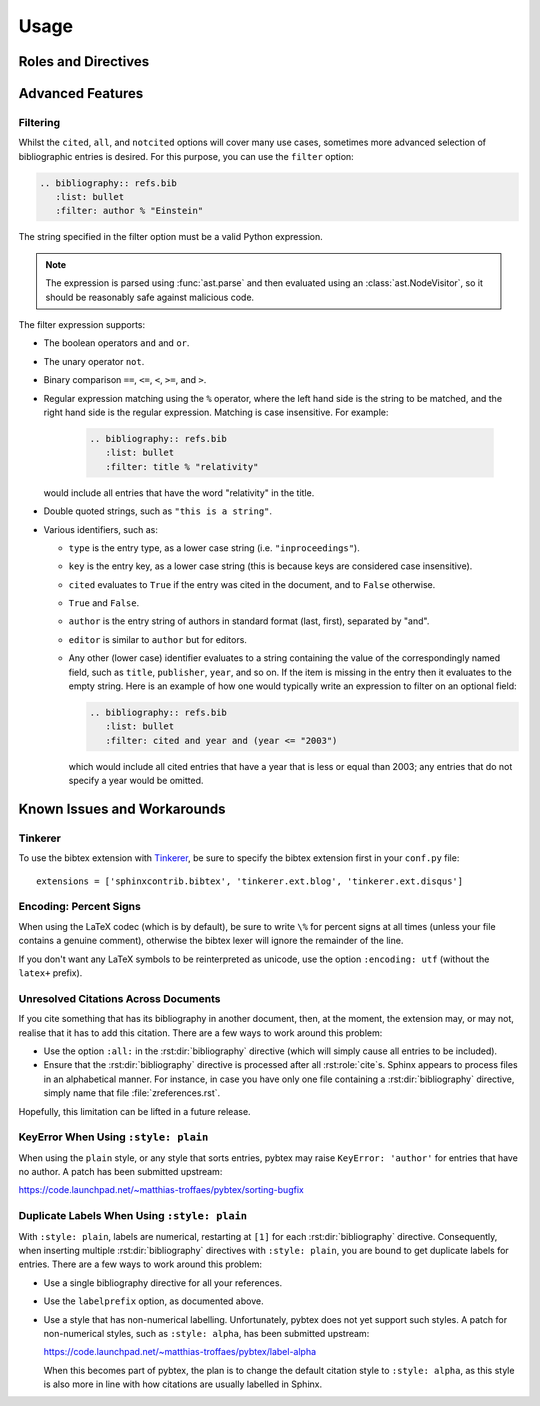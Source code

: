 Usage
=====

Roles and Directives
--------------------

.. rst:role:: cite

   Create a citation to a bibliographic entry. For example:

   .. code-block:: rest

      See :cite:`1987:nelson` for an introduction to non-standard analysis.

   which would be equivalent to the following LaTeX code:

   .. code-block:: latex

      See \cite{1987:nelson} for an introduction to non-standard analysis.

.. rst:directive:: .. bibliography:: refs.bib [...]

   Create bibliography for all cited references. The ``all`` flag
   forces all references to be included (equivalent to ``\nocite{*}``
   in LaTeX). The ``notcited`` flag causes all references that were
   not cited to be included. The ``cited`` flag is recognized as well
   but is entirely optional. For example:

   .. code-block:: rest

     .. rubric:: References

     .. bibliography:: refs.bib
        :cited:

   which would be roughly equivalent to the following LaTeX code:

   .. code-block:: latex

      \begin{thebibliography}{1}
        \bibitem{1987:nelson}
        Edward~Nelson
        \newblock {\em Radically Elementary Probability Theory}.
        \newblock Princeton University Press, 1987.
      \end{thebibliography}

   Note that, unlike LaTeX, the :rst:dir:`bibliography` directive does
   not generate a default section title.

   .. warning::

      Sphinx may not be able to create an entry for :rst:role:`cite` keys
      when your :rst:dir:`bibliography` directive
      resides in a different document;
      see :ref:`issue-unresolved-citations`
      for more information and workarounds.

   You can also pick a bibliography style, using the ``style`` option.
   This is not yet quite as useful, as only ``plain`` and ``unsrt``
   are supported.
   The ``plain`` style is the default.

   .. code-block:: rest

     .. bibliography:: refs.bib
        :style: unsrt

   All citations have numbered labels, as in the ``plain`` LaTeX
   bibliography style, regardless of the style chosen. This limitation
   might be lifted in a future version.

   If you have multiple bibliographies, and experience duplicate labels,
   use the ``labelprefix`` option.

   .. code-block:: rest

     .. rubric:: References

     .. bibliography:: refs.bib
        :cited:
        :labelprefix: A

     .. rubric:: Further reading

     .. bibliography:: refs.bib
        :notcited:
        :labelprefix: B

   .. warning::

      Sphinx will attempt to resolve references to the bibliography
      across all documents, so you must take care that no citation key
      is included more than once.

   You can also set the encoding of the bibliography files, using the
   ``encoding`` option.

   .. code-block:: rest

     .. bibliography:: refs.bib
        :encoding: latex+latin

   Note that, usually, you want to prepend your encoding with
   ``latex+``, in order to convert LaTeX control characters to unicode
   characters (for instance, to convert ``\'e`` into ``é``). The latex
   codec is invoked by default, for your convenience. Be sure to write
   ``\%`` when you intend to format a percent sign.

   You can also change the type of list used for rendering the
   bibliography. By default, a paragraph of standard citations is
   generated. However, instead, you can also generate a bullet list,
   or an enumerated list.

   .. code-block:: rest

     .. bibliography:: refs1.bib
        :list: bullet
        :all:

     .. bibliography:: refs2.bib
        :list: enumerated
        :all:

   Note that citations to these types of bibliography lists will not
   be resolved.

   For enumerated lists, you can also specify the type (default is
   ``arabic``), and the start of the sequence (default is ``1``).

   .. code-block:: rest

     .. bibliography:: refs2.bib
        :list: enumerated
        :enumtype: upperroman
        :start: 3
        :all:

   The enumtype can be any of
   ``arabic`` (1, 2, 3, ...),
   ``loweralpha`` (a, b, c, ...),
   ``upperalpha`` (A, B, C, ...),
   ``lowerroman`` (i, ii, iii, ...), or
   ``upperroman`` (I, II, III, ...).

   The start can be any positive integer (1, 2, 3, ...) or
   ``continue`` if you wish the enumeration to continue from the last
   :rst:dir:`bibliography` directive.
   This is helpful if you split up your bibliography but
   still want to enumerate the entries continuously.

.. XXX not documenting disable-curly-bracket-strip for now; might remove it

   Finally, curly brackets are automatically removed when the bib file
   is parsed. Usually, this is what you want. If you desire to disable
   this behaviour, use the ``disable-curly-bracket-strip`` option:

   .. code-block:: rest

     .. bibliography:: refs.bib
        :disable-curly-bracket-strip:

Advanced Features
-----------------

Filtering
~~~~~~~~~

.. versionadded:: 0.2.7

Whilst the ``cited``, ``all``, and ``notcited`` options
will cover many use cases,
sometimes more advanced selection of bibliographic entries is desired.
For this purpose, you can use the ``filter`` option:

.. code-block:: rest

   .. bibliography:: refs.bib
      :list: bullet
      :filter: author % "Einstein"

The string specified in the filter option must be a valid Python
expression.

.. note::

   The expression is parsed using :func:`ast.parse`
   and then evaluated using an :class:`ast.NodeVisitor`,
   so it should be reasonably safe against malicious code.

The filter expression supports:

* The boolean operators ``and`` and ``or``.

* The unary operator ``not``.

* Binary comparison ``==``, ``<=``, ``<``, ``>=``, and ``>``.

* Regular expression matching using the ``%`` operator, where the left
  hand side is the string to be matched, and the right hand side is
  the regular expression. Matching is case insensitive. For example:

    .. code-block:: rest

       .. bibliography:: refs.bib
          :list: bullet
          :filter: title % "relativity"

  would include all entries that have the word "relativity" in the title.

* Double quoted strings, such as ``"this is a string"``.

* Various identifiers, such as:

  - ``type`` is the entry type, as a lower case string
    (i.e. ``"inproceedings"``).

  - ``key`` is the entry key, as a lower case string
    (this is because keys are considered case insensitive).

  - ``cited`` evaluates to ``True`` if the entry was cited in the document,
    and to ``False`` otherwise.

  - ``True`` and ``False``.

  - ``author`` is the entry string of authors
    in standard format (last, first), separated by "and".

  - ``editor`` is similar to ``author`` but for editors.

  - Any other (lower case) identifier evaluates to a string
    containing the value of
    the correspondingly named field, such as
    ``title``, ``publisher``, ``year``, and so on.
    If the item is missing in the entry
    then it evaluates to the empty string.
    Here is an example of how one would typically write an expression
    to filter on an optional field:

    .. code-block:: rest

       .. bibliography:: refs.bib
          :list: bullet
          :filter: cited and year and (year <= "2003")

    which would include all cited entries that have a year
    that is less or equal than 2003; any entries that do not
    specify a year would be omitted.

Known Issues and Workarounds
----------------------------

Tinkerer
~~~~~~~~

To use the bibtex extension with `Tinkerer <http://www.tinkerer.me/>`_,
be sure to specify the bibtex extension first in your ``conf.py`` file::

    extensions = ['sphinxcontrib.bibtex', 'tinkerer.ext.blog', 'tinkerer.ext.disqus']

Encoding: Percent Signs
~~~~~~~~~~~~~~~~~~~~~~~

When using the LaTeX codec (which is by default), be sure to write
``\%`` for percent signs at all times (unless your file contains a
genuine comment), otherwise the bibtex lexer will ignore the remainder
of the line.

If you don't want any LaTeX symbols to be reinterpreted as unicode,
use the option ``:encoding: utf`` (without the ``latex+`` prefix).

.. _issue-unresolved-citations:

Unresolved Citations Across Documents
~~~~~~~~~~~~~~~~~~~~~~~~~~~~~~~~~~~~~

If you cite something that has its bibliography in another document,
then, at the moment, the extension may, or may not, realise that it
has to add this citation.
There are a few ways to work around this problem:

* Use the option ``:all:`` in the :rst:dir:`bibliography`
  directive (which will simply cause all entries to be included).

* Ensure that the :rst:dir:`bibliography` directive is processed after
  all :rst:role:`cite`\ s. Sphinx appears to process files in an
  alphabetical manner. For instance, in case you have only one file
  containing a :rst:dir:`bibliography` directive, simply name that
  file :file:`zreferences.rst`.

Hopefully, this limitation can be lifted in a future release.

KeyError When Using ``:style: plain``
~~~~~~~~~~~~~~~~~~~~~~~~~~~~~~~~~~~~~

When using the ``plain`` style, or any style that sorts entries, pybtex
may raise ``KeyError: 'author'`` for entries that have no author. A
patch has been submitted upstream:

https://code.launchpad.net/~matthias-troffaes/pybtex/sorting-bugfix

Duplicate Labels When Using ``:style: plain``
~~~~~~~~~~~~~~~~~~~~~~~~~~~~~~~~~~~~~~~~~~~~~

With ``:style: plain``, labels are numerical,
restarting at ``[1]`` for each :rst:dir:`bibliography` directive.
Consequently, when inserting multiple :rst:dir:`bibliography` directives
with ``:style: plain``,
you are bound to get duplicate labels for entries.
There are a few ways to work around this problem:

* Use a single bibliography directive for all your references.

* Use the ``labelprefix`` option, as documented above.

* Use a style that has non-numerical labelling.
  Unfortunately, pybtex does not yet support such styles.
  A patch for non-numerical styles, such as ``:style: alpha``,
  has been submitted upstream:

  https://code.launchpad.net/~matthias-troffaes/pybtex/label-alpha

  When this becomes part of pybtex,
  the plan is to change the default citation style to ``:style: alpha``,
  as this style is also more in line with
  how citations are usually labelled in Sphinx.
